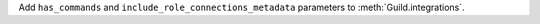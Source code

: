 Add ``has_commands`` and ``include_role_connections_metadata`` parameters to :meth:`Guild.integrations`.
